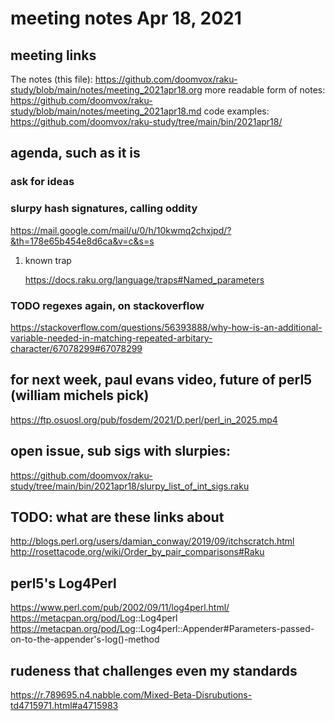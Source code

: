 * meeting notes Apr 18, 2021
** meeting links
The notes (this file):
https://github.com/doomvox/raku-study/blob/main/notes/meeting_2021apr18.org
more readable form of notes:
https://github.com/doomvox/raku-study/blob/main/notes/meeting_2021apr18.md
code examples:
https://github.com/doomvox/raku-study/tree/main/bin/2021apr18/
** agenda, such as it is
*** ask for ideas
*** slurpy hash signatures, calling oddity
https://mail.google.com/mail/u/0/h/10kwmq2chxjpd/?&th=178e65b454e8d6ca&v=c&s=s
**** known trap
https://docs.raku.org/language/traps#Named_parameters
*** TODO regexes again, on stackoverflow
https://stackoverflow.com/questions/56393888/why-how-is-an-additional-variable-needed-in-matching-repeated-arbitary-character/67078299#67078299

** for next week, paul evans video, future of perl5 (william michels pick)
https://ftp.osuosl.org/pub/fosdem/2021/D.perl/perl_in_2025.mp4

** open issue, sub sigs with slurpies:
https://github.com/doomvox/raku-study/tree/main/bin/2021apr18/slurpy_list_of_int_sigs.raku

** TODO: what are these links about
http://blogs.perl.org/users/damian_conway/2019/09/itchscratch.html 
http://rosettacode.org/wiki/Order_by_pair_comparisons#Raku 

** perl5's Log4Perl
https://www.perl.com/pub/2002/09/11/log4perl.html/
https://metacpan.org/pod/Log::Log4perl
https://metacpan.org/pod/Log::Log4perl::Appender#Parameters-passed-on-to-the-appender's-log()-method

** rudeness that challenges even my standards

https://r.789695.n4.nabble.com/Mixed-Beta-Disrubutions-td4715971.html#a4715983

